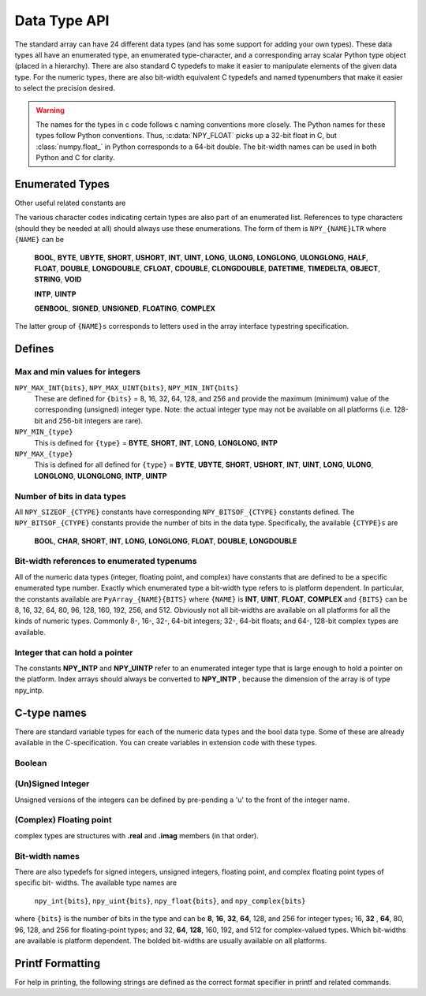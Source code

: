 Data Type API
=============

.. sectionauthor:: Travis E. Oliphant

The standard array can have 24 different data types (and has some
support for adding your own types). These data types all have an
enumerated type, an enumerated type-character, and a corresponding
array scalar Python type object (placed in a hierarchy). There are
also standard C typedefs to make it easier to manipulate elements of
the given data type. For the numeric types, there are also bit-width
equivalent C typedefs and named typenumbers that make it easier to
select the precision desired.

.. warning::

    The names for the types in c code follows c naming conventions
    more closely. The Python names for these types follow Python
    conventions.  Thus, :c:data:`NPY_FLOAT` picks up a 32-bit float in
    C, but :class:`numpy.float_` in Python corresponds to a 64-bit
    double. The bit-width names can be used in both Python and C for
    clarity.


Enumerated Types
----------------

.. c:enum:: NPY_TYPES

    There is a list of enumerated types defined providing the basic 24
    data types plus some useful generic names. Whenever the code requires
    a type number, one of these enumerated types is requested. The types
    are all called ``NPY_{NAME}``:

    .. c:enumerator:: NPY_BOOL

        The enumeration value for the boolean type, stored as one byte.
        It may only be set to the values 0 and 1.

    .. c:enumerator:: NPY_BYTE
    .. c:enumerator:: NPY_INT8

        The enumeration value for an 8-bit/1-byte signed integer.

    .. c:enumerator:: NPY_SHORT
    .. c:enumerator:: NPY_INT16

        The enumeration value for a 16-bit/2-byte signed integer.

    .. c:enumerator:: NPY_INT
    .. c:enumerator:: NPY_INT32

        The enumeration value for a 32-bit/4-byte signed integer.

    .. c:enumerator:: NPY_LONG

        Equivalent to either NPY_INT or NPY_LONGLONG, depending on the
        platform.

    .. c:enumerator:: NPY_LONGLONG
    .. c:enumerator:: NPY_INT64

        The enumeration value for a 64-bit/8-byte signed integer.

    .. c:enumerator:: NPY_UBYTE
    .. c:enumerator:: NPY_UINT8

        The enumeration value for an 8-bit/1-byte unsigned integer.

    .. c:enumerator:: NPY_USHORT
    .. c:enumerator:: NPY_UINT16

        The enumeration value for a 16-bit/2-byte unsigned integer.

    .. c:enumerator:: NPY_UINT
    .. c:enumerator:: NPY_UINT32

        The enumeration value for a 32-bit/4-byte unsigned integer.

    .. c:enumerator:: NPY_ULONG

        Equivalent to either NPY_UINT or NPY_ULONGLONG, depending on the
        platform.

    .. c:enumerator:: NPY_ULONGLONG
    .. c:enumerator:: NPY_UINT64

        The enumeration value for a 64-bit/8-byte unsigned integer.

    .. c:enumerator:: NPY_HALF
    .. c:enumerator:: NPY_FLOAT16

        The enumeration value for a 16-bit/2-byte IEEE 754-2008 compatible floating
        point type.

    .. c:enumerator:: NPY_FLOAT
    .. c:enumerator:: NPY_FLOAT32

        The enumeration value for a 32-bit/4-byte IEEE 754 compatible floating
        point type.

    .. c:enumerator:: NPY_DOUBLE
    .. c:enumerator:: NPY_FLOAT64

        The enumeration value for a 64-bit/8-byte IEEE 754 compatible floating
        point type.

    .. c:enumerator:: NPY_LONGDOUBLE

        The enumeration value for a platform-specific floating point type which is
        at least as large as NPY_DOUBLE, but larger on many platforms.

    .. c:enumerator:: NPY_CFLOAT
    .. c:enumerator:: NPY_COMPLEX64

        The enumeration value for a 64-bit/8-byte complex type made up of
        two NPY_FLOAT values.

    .. c:enumerator:: NPY_CDOUBLE
    .. c:enumerator:: NPY_COMPLEX128

        The enumeration value for a 128-bit/16-byte complex type made up of
        two NPY_DOUBLE values.

    .. c:enumerator:: NPY_CLONGDOUBLE

        The enumeration value for a platform-specific complex floating point
        type which is made up of two NPY_LONGDOUBLE values.

    .. c:enumerator:: NPY_DATETIME

        The enumeration value for a data type which holds dates or datetimes with
        a precision based on selectable date or time units.

    .. c:enumerator:: NPY_TIMEDELTA

        The enumeration value for a data type which holds lengths of times in
        integers of selectable date or time units.

    .. c:enumerator:: NPY_STRING

        The enumeration value for ASCII strings of a selectable size. The
        strings have a fixed maximum size within a given array.

    .. c:enumerator:: NPY_UNICODE

        The enumeration value for UCS4 strings of a selectable size. The
        strings have a fixed maximum size within a given array.

    .. c:enumerator:: NPY_OBJECT

        The enumeration value for references to arbitrary Python objects.

    .. c:enumerator:: NPY_VOID

        Primarily used to hold struct dtypes, but can contain arbitrary
        binary data.

    Some useful aliases of the above types are

    .. c:enumerator:: NPY_INTP

        The enumeration value for a signed integer type which is the same
        size as a (void \*) pointer. This is the type used by all
        arrays of indices.

    .. c:enumerator:: NPY_UINTP

        The enumeration value for an unsigned integer type which is the
        same size as a (void \*) pointer.

    .. c:enumerator:: NPY_MASK

        The enumeration value of the type used for masks, such as with
        the :c:data:`NPY_ITER_ARRAYMASK` iterator flag. This is equivalent
        to :c:data:`NPY_UINT8`.

    .. c:enumerator:: NPY_DEFAULT_TYPE

        The default type to use when no dtype is explicitly specified, for
        example when calling np.zero(shape). This is equivalent to
        :c:data:`NPY_DOUBLE`.

Other useful related constants are

.. c:macro:: NPY_NTYPES

    The total number of built-in NumPy types. The enumeration covers
    the range from 0 to NPY_NTYPES-1.

.. c:macro:: NPY_NOTYPE

    A signal value guaranteed not to be a valid type enumeration number.

.. c:macro:: NPY_USERDEF

    The start of type numbers used for Custom Data types.

The various character codes indicating certain types are also part of
an enumerated list. References to type characters (should they be
needed at all) should always use these enumerations. The form of them
is ``NPY_{NAME}LTR`` where ``{NAME}`` can be

    **BOOL**, **BYTE**, **UBYTE**, **SHORT**, **USHORT**, **INT**,
    **UINT**, **LONG**, **ULONG**, **LONGLONG**, **ULONGLONG**,
    **HALF**, **FLOAT**, **DOUBLE**, **LONGDOUBLE**, **CFLOAT**,
    **CDOUBLE**, **CLONGDOUBLE**, **DATETIME**, **TIMEDELTA**,
    **OBJECT**, **STRING**, **VOID**

    **INTP**, **UINTP**

    **GENBOOL**, **SIGNED**, **UNSIGNED**, **FLOATING**, **COMPLEX**

The latter group of ``{NAME}s`` corresponds to letters used in the array
interface typestring specification.


Defines
-------

Max and min values for integers
~~~~~~~~~~~~~~~~~~~~~~~~~~~~~~~

``NPY_MAX_INT{bits}``, ``NPY_MAX_UINT{bits}``, ``NPY_MIN_INT{bits}``
    These are defined for ``{bits}`` = 8, 16, 32, 64, 128, and 256 and provide
    the maximum (minimum) value of the corresponding (unsigned) integer
    type. Note: the actual integer type may not be available on all
    platforms (i.e. 128-bit and 256-bit integers are rare).

``NPY_MIN_{type}``
    This is defined for ``{type}`` = **BYTE**, **SHORT**, **INT**,
    **LONG**, **LONGLONG**, **INTP**

``NPY_MAX_{type}``
    This is defined for all defined for ``{type}`` = **BYTE**, **UBYTE**,
    **SHORT**, **USHORT**, **INT**, **UINT**, **LONG**, **ULONG**,
    **LONGLONG**, **ULONGLONG**, **INTP**, **UINTP**


Number of bits in data types
~~~~~~~~~~~~~~~~~~~~~~~~~~~~

All ``NPY_SIZEOF_{CTYPE}`` constants have corresponding
``NPY_BITSOF_{CTYPE}`` constants defined. The ``NPY_BITSOF_{CTYPE}``
constants provide the number of bits in the data type.  Specifically,
the available ``{CTYPE}s`` are

    **BOOL**, **CHAR**, **SHORT**, **INT**, **LONG**,
    **LONGLONG**, **FLOAT**, **DOUBLE**, **LONGDOUBLE**


Bit-width references to enumerated typenums
~~~~~~~~~~~~~~~~~~~~~~~~~~~~~~~~~~~~~~~~~~~

All of the numeric data types (integer, floating point, and complex)
have constants that are defined to be a specific enumerated type
number. Exactly which enumerated type a bit-width type refers to is
platform dependent. In particular, the constants available are
``PyArray_{NAME}{BITS}`` where ``{NAME}`` is **INT**, **UINT**,
**FLOAT**, **COMPLEX** and ``{BITS}`` can be 8, 16, 32, 64, 80, 96, 128,
160, 192, 256, and 512.  Obviously not all bit-widths are available on
all platforms for all the kinds of numeric types. Commonly 8-, 16-,
32-, 64-bit integers; 32-, 64-bit floats; and 64-, 128-bit complex
types are available.


Integer that can hold a pointer
~~~~~~~~~~~~~~~~~~~~~~~~~~~~~~~

The constants **NPY_INTP** and **NPY_UINTP** refer to an
enumerated integer type that is large enough to hold a pointer on the
platform. Index arrays should always be converted to **NPY_INTP**
, because the dimension of the array is of type npy_intp.


C-type names
------------

There are standard variable types for each of the numeric data types
and the bool data type. Some of these are already available in the
C-specification. You can create variables in extension code with these
types.


Boolean
~~~~~~~

.. c:type:: npy_bool

    unsigned char; The constants :c:data:`NPY_FALSE` and
    :c:data:`NPY_TRUE` are also defined.


(Un)Signed Integer
~~~~~~~~~~~~~~~~~~

Unsigned versions of the integers can be defined by pre-pending a 'u'
to the front of the integer name.

.. c:type:: npy_byte

    char

.. c:type:: npy_ubyte

    unsigned char

.. c:type:: npy_short

    short

.. c:type:: npy_ushort

    unsigned short

.. c:type:: npy_int

    int

.. c:type:: npy_uint

    unsigned int

.. c:type:: npy_int16

    16-bit integer

.. c:type:: npy_uint16

    16-bit unsigned integer

.. c:type:: npy_int32

    32-bit integer

.. c:type:: npy_uint32

    32-bit unsigned integer

.. c:type:: npy_int64

    64-bit integer

.. c:type:: npy_uint64

    64-bit unsigned integer

.. c:type:: npy_long

    long int

.. c:type:: npy_ulong

    unsigned long int

.. c:type:: npy_longlong

    long long int

.. c:type:: npy_ulonglong

    unsigned long long int

.. c:type:: npy_intp

    Py_intptr_t (an integer that is the size of a pointer on
    the platform).

.. c:type:: npy_uintp

    unsigned Py_intptr_t (an integer that is the size of a pointer on
    the platform).


(Complex) Floating point
~~~~~~~~~~~~~~~~~~~~~~~~

.. c:type:: npy_half

    16-bit float

.. c:type:: npy_float

    32-bit float

.. c:type:: npy_cfloat

    32-bit complex float

.. c:type:: npy_double

    64-bit double

.. c:type:: npy_cdouble

    64-bit complex double

.. c:type:: npy_longdouble

    long double

.. c:type:: npy_clongdouble

    long complex double

complex types are structures with **.real** and **.imag** members (in
that order).


Bit-width names
~~~~~~~~~~~~~~~

There are also typedefs for signed integers, unsigned integers,
floating point, and complex floating point types of specific bit-
widths. The available type names are

    ``npy_int{bits}``, ``npy_uint{bits}``, ``npy_float{bits}``,
    and ``npy_complex{bits}``

where ``{bits}`` is the number of bits in the type and can be **8**,
**16**, **32**, **64**, 128, and 256 for integer types; 16, **32**
, **64**, 80, 96, 128, and 256 for floating-point types; and 32,
**64**, **128**, 160, 192, and 512 for complex-valued types. Which
bit-widths are available is platform dependent. The bolded bit-widths
are usually available on all platforms.


Printf Formatting
-----------------

For help in printing, the following strings are defined as the correct
format specifier in printf and related commands.

.. c:macro:: NPY_LONGLONG_FMT

.. c:macro:: NPY_ULONGLONG_FMT

.. c:macro:: NPY_INTP_FMT

.. c:macro:: NPY_UINTP_FMT

.. c:macro:: NPY_LONGDOUBLE_FMT
